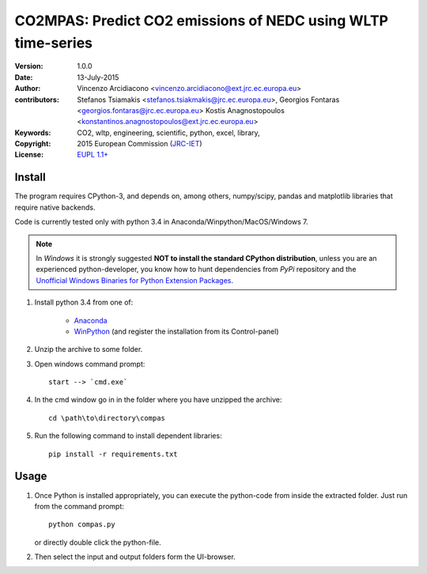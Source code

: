 #############################################################
CO2MPAS: Predict CO2 emissions of NEDC using WLTP time-series
#############################################################
:Version: 1.0.0
:date: 13-July-2015
:author: Vincenzo Arcidiacono <vincenzo.arcidiacono@ext.jrc.ec.europa.eu>
:contributors:  Stefanos Tsiamakis <stefanos.tsiakmakis@jrc.ec.europa.eu>, 
				Georgios Fontaras <georgios.fontaras@jrc.ec.europa.eu>
				Kostis Anagnostopoulos <konstantinos.anagnostopoulos@ext.jrc.ec.europa.eu>
:Keywords:  CO2, wltp, engineering, scientific, python, excel, library,
:Copyright: 2015 European Commission (`JRC-IET
            <https://ec.europa.eu/jrc/en/institutes/iet>`_)
:License:   `EUPL 1.1+ <https://joinup.ec.europa.eu/software/page/eupl>`_


Install
=======

The program requires CPython-3, and depends on, among others,  
numpy/scipy, pandas and matplotlib libraries that require native backends.

Code is currently tested only with python 3.4 in
Anaconda/Winpython/MacOS/Windows 7.

.. note::
   In *Windows* it is strongly suggested **NOT to install the standard CPython
   distribution**, unless you are an experienced python-developer, you know how
   to hunt dependencies from *PyPi* repository and the `Unofficial Windows
   Binaries for Python Extension Packages
   <http://www.lfd.uci.edu/~gohlke/pythonlibs/>`_.
	
1. Install python 3.4 from one of:
	
	- `Anaconda <http://continuum.io/downloads>`_

	- `WinPython <https://winpython.github.io/>`_
	  (and register the installation from its Control-panel)

2. Unzip the archive to some folder. 

3. Open windows command prompt::

       start --> `cmd.exe`

4. In the cmd window go in in the folder where you have unzipped the archive::

       cd \path\to\directory\compas

5. Run the following command to install dependent libraries::

       pip install -r requirements.txt


Usage
=====

1. Once Python is installed appropriately, 
   you can execute the python-code from inside the extracted folder.
   Just run from the command prompt::

	    python compas.py

   or directly double click the python-file.


2. Then select the input and output folders form the UI-browser.

   .. Tip: 
       See the template file (excel input/Template.xlsm) for required input data.

   
